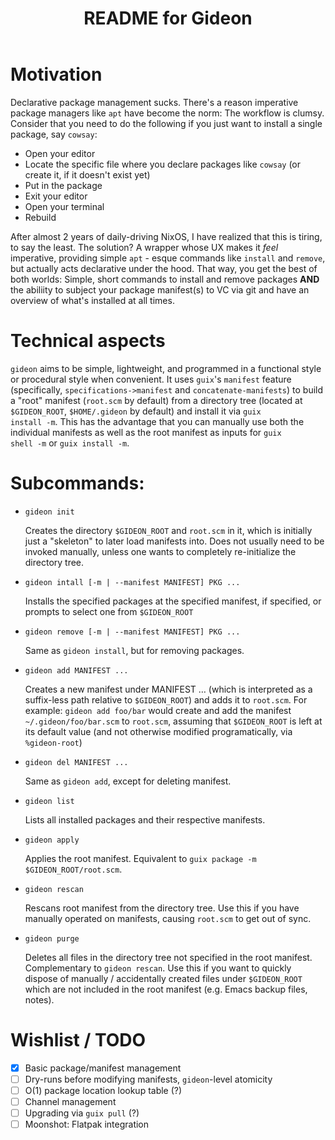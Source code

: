 # -*- mode: org; coding: utf-8; -*-

#+TITLE: README for Gideon
* Motivation
Declarative package management sucks.  There's a reason imperative
package managers like =apt= have become the norm: The workflow is
clumsy. Consider that you need to do the following if you just want to
install a single package, say =cowsay=:

- Open your editor
- Locate the specific file where you declare packages like =cowsay= (or create it, if it doesn't exist yet)
- Put in the package
- Exit your editor
- Open your terminal
- Rebuild
  
After almost 2 years of daily-driving NixOS, I have realized that this
is tiring, to say the least. The solution? A wrapper whose UX makes it
/feel/ imperative, providing simple =apt= - esque commands like
=install= and =remove=, but actually acts declarative under the
hood. That way, you get the best of both worlds: Simple, short
commands to install and remove packages *AND* the abiliity to subject
your package manifest(s) to VC via git and have an overview of what's
installed at all times.

* Technical aspects
=gideon= aims to be simple, lightweight, and programmed in a functional style or
procedural style when convenient.  It uses =guix='s =manifest= feature
(specifically, =specifications->manifest= and =concatenate-manifests=) to build a
"root" manifest (=root.scm= by default) from a directory tree (located
at =$GIDEON_ROOT=, =$HOME/.gideon= by default) and install it via =guix
install -m=. This has the advantage that you can manually use both the
individual manifests as well as the root manifest as inputs for =guix
shell -m= or =guix install -m=.

* Subcommands:
- =gideon init=

  Creates the directory =$GIDEON_ROOT= and =root.scm= in it, which is
  initially just a "skeleton" to later load manifests into.
  Does not usually need to be invoked manually, unless one wants to
  completely re-initialize the directory tree. 

- =gideon intall [-m | --manifest MANIFEST] PKG ...=

  Installs the specified packages at the specified manifest, if
  specified, or prompts to select one from =$GIDEON_ROOT=

- =gideon remove [-m | --manifest MANIFEST] PKG ...=

  Same as =gideon install=, but for removing packages.

- =gideon add MANIFEST ...=

  Creates a new manifest under MANIFEST ... (which is interpreted as
  a suffix-less path relative to =$GIDEON_ROOT=) and adds it to
  =root.scm=. For example: =gideon add foo/bar= would create and add the
  manifest =~/.gideon/foo/bar.scm= to =root.scm=, assuming that
  =$GIDEON_ROOT= is left at its default value (and not otherwise
  modified programatically, via =%gideon-root=)
  
- =gideon del MANIFEST ...=

  Same as =gideon add=, except for deleting manifest.

- =gideon list=

  Lists all installed packages and their respective manifests.

- =gideon apply=

  Applies the root manifest. Equivalent to =guix package -m $GIDEON_ROOT/root.scm=.
    
- =gideon rescan=   

  Rescans root manifest from the directory tree. Use this if you have manually
  operated on manifests, causing =root.scm= to get out of sync.

- =gideon purge=

  Deletes all files in the directory tree not specified in the root
  manifest.  Complementary to =gideon rescan=. Use this if you want to
  quickly dispose of manually / accidentally created files under
  =$GIDEON_ROOT= which are not included in the root
  manifest (e.g. Emacs backup files, notes).
  
* Wishlist / TODO
- [X] Basic package/manifest management
- [ ] Dry-runs before modifying manifests, =gideon=-level atomicity 
- [ ] O(1) package location lookup table (?) 
- [ ] Channel management
- [ ] Upgrading via =guix pull= (?) 
- [ ] Moonshot: Flatpak integration
